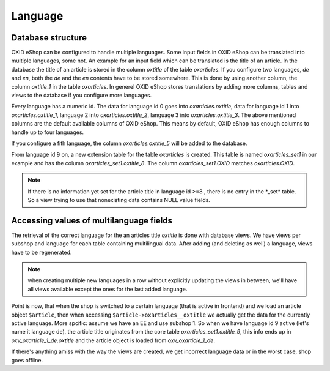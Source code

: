 Language
========



Database structure
------------------

OXID eShop can be configured to handle multiple languages.
Some input fields in OXID eShop can be translated into multiple languages, some not. An example for an input field
which can be translated is the title of an article. In the database the title of an article is stored in the column
`oxtitle` of the table `oxarticles`. If you configure two
languages, `de` and `en`, both the `de` and the `en` contents have to be stored somewhere. This is done by using
another column, the column `oxtitle_1` in the table `oxarticles`.
In generel OXID eShop stores translations by adding more columns, tables and views to the database if you configure more languages.

Every language has a numeric id. The data for language id 0 goes into `oxarticles\.oxtitle`, data for language id 1
into `oxarticles\.oxtitle_1`, language 2 into `oxarticles\.oxtitle_2`, language 3 into `oxarticles\.oxtitle_3`.
The above mentioned columns are the default available columns of OXID eShop. This means by default, OXID eShop has enough columns
to handle up to four languages.

If you configure a fith language, the column  `oxarticles\.oxtitle_5` will be added to the database.

From language id 9 on, a new extension table for the table `oxarticles` is created. This table is named
`oxarticles_set1` in our example and has the column `oxarticles_set1\.oxtitle_8`. The column
`oxarticles_set1.OXID` matches `oxarticles.OXID`.




.. uml::

    @startuml

    object oxarticles {
      oxid
      oxtitle
      oxtitle_1
      oxtitle_2
      oxtitle_3
      oxtitle_4
      oxtitle_5
      oxtitle_6
      oxtitle_7
    }


    object oxarticles_set1 {
      oxid
      oxtitle_8
    }

    @enduml


.. note::

    If there is no information yet set for the article title in language id >=8 ,
    there is no entry in the \*_set\* table. So a view trying to use that nonexisting data
    contains NULL value fields.

Accessing values of multilanguage fields
----------------------------------------

The retrieval of the correct language for the an articles title `oxtitle` is done with database views.
We have views per subshop and language for each table containing multilingual data.
After adding (and deleting as well) a language, views have to be regenerated.

.. note::

    when creating multiple new languages in a row without explicitly updating the views in
    between, we'll have all views available except the ones for the last added language.

Point is now, that when the shop is switched to a certain language (that is active in frontend) and we load
an article object ``$article``, then when accessing ``$article->oxarticles__oxtitle`` we actually get the data for
the currently active language. More spcific: assume we have an EE and use subshop 1.
So when we have language id 9 active (let's name it language de), the article
title originates from the core table `oxarticles_set1.oxtitle_9`, this info ends up in `oxv_oxarticle_1_de.oxtitle`
and the article object is loaded from `oxv_oxarticle_1_de`.

If there's anything amiss with the way the views are created, we get incorrect language data or in the
worst case, shop goes offline.